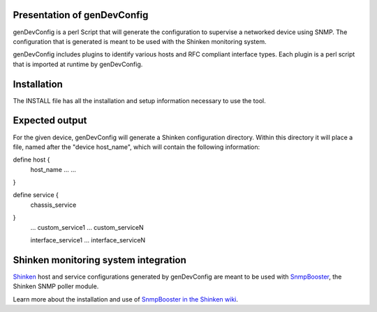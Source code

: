 ============================
Presentation of genDevConfig
============================

genDevConfig is a perl Script that will generate the configuration to supervise a networked device using SNMP. 
The configuration that is generated is meant to be used with the Shinken monitoring system.

genDevConfig includes plugins to identify various hosts and RFC compliant interface types. 
Each plugin is a perl script that is imported at runtime by genDevConfig.

============
Installation
============

The INSTALL file has all the installation and setup information necessary to use the tool.

===============
Expected output
===============

For the given device, genDevConfig will generate a Shinken configuration directory. Within this
directory it will place a file, named after the "device host_name", which will contain the following 
information:

define host {
     host_name    ...
     ...
}

define service {
     chassis_service
}
     ...
     custom_service1
     ...
     custom_serviceN

     interface_service1
     ...
     interface_serviceN

=====================================
Shinken monitoring system integration
=====================================

`Shinken`__ host and service configurations generated by genDevConfig are meant to be used with `SnmpBooster`__, the Shinken SNMP poller module.

Learn more about the installation and use of `SnmpBooster in the Shinken wiki`__.

__ http://www.shinken-monitoring.org/
__ http://www.shinken-monitoring.org/news/snmp-monitoring-with-shinken/
__ http://www.shinken-monitoring.org/wiki/setup_snmp_booster_module